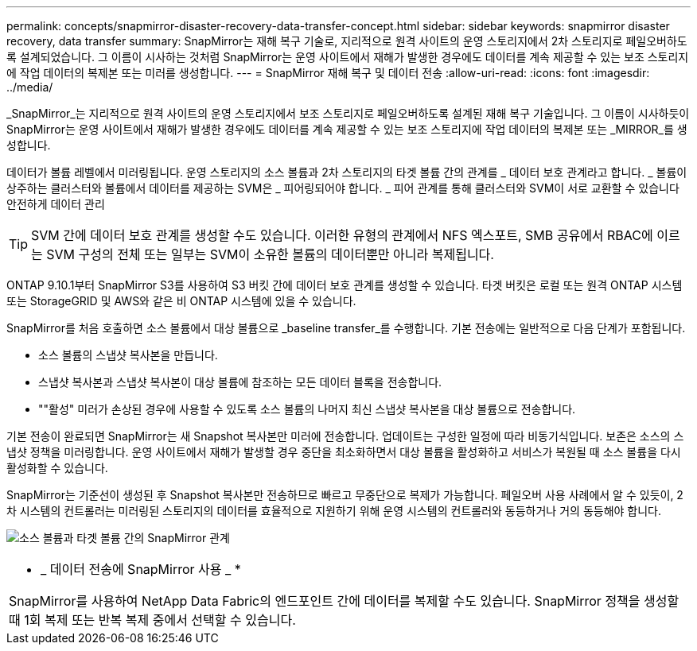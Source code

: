 ---
permalink: concepts/snapmirror-disaster-recovery-data-transfer-concept.html 
sidebar: sidebar 
keywords: snapmirror disaster recovery, data transfer 
summary: SnapMirror는 재해 복구 기술로, 지리적으로 원격 사이트의 운영 스토리지에서 2차 스토리지로 페일오버하도록 설계되었습니다. 그 이름이 시사하는 것처럼 SnapMirror는 운영 사이트에서 재해가 발생한 경우에도 데이터를 계속 제공할 수 있는 보조 스토리지에 작업 데이터의 복제본 또는 미러를 생성합니다. 
---
= SnapMirror 재해 복구 및 데이터 전송
:allow-uri-read: 
:icons: font
:imagesdir: ../media/


[role="lead"]
_SnapMirror_는 지리적으로 원격 사이트의 운영 스토리지에서 보조 스토리지로 페일오버하도록 설계된 재해 복구 기술입니다. 그 이름이 시사하듯이 SnapMirror는 운영 사이트에서 재해가 발생한 경우에도 데이터를 계속 제공할 수 있는 보조 스토리지에 작업 데이터의 복제본 또는 _MIRROR_를 생성합니다.

데이터가 볼륨 레벨에서 미러링됩니다. 운영 스토리지의 소스 볼륨과 2차 스토리지의 타겟 볼륨 간의 관계를 _ 데이터 보호 관계라고 합니다. _ 볼륨이 상주하는 클러스터와 볼륨에서 데이터를 제공하는 SVM은 _ 피어링되어야 합니다. _ 피어 관계를 통해 클러스터와 SVM이 서로 교환할 수 있습니다 안전하게 데이터 관리

[TIP]
====
SVM 간에 데이터 보호 관계를 생성할 수도 있습니다. 이러한 유형의 관계에서 NFS 엑스포트, SMB 공유에서 RBAC에 이르는 SVM 구성의 전체 또는 일부는 SVM이 소유한 볼륨의 데이터뿐만 아니라 복제됩니다.

====
ONTAP 9.10.1부터 SnapMirror S3를 사용하여 S3 버킷 간에 데이터 보호 관계를 생성할 수 있습니다. 타겟 버킷은 로컬 또는 원격 ONTAP 시스템 또는 StorageGRID 및 AWS와 같은 비 ONTAP 시스템에 있을 수 있습니다.

SnapMirror를 처음 호출하면 소스 볼륨에서 대상 볼륨으로 _baseline transfer_를 수행합니다. 기본 전송에는 일반적으로 다음 단계가 포함됩니다.

* 소스 볼륨의 스냅샷 복사본을 만듭니다.
* 스냅샷 복사본과 스냅샷 복사본이 대상 볼륨에 참조하는 모든 데이터 블록을 전송합니다.
* ""활성" 미러가 손상된 경우에 사용할 수 있도록 소스 볼륨의 나머지 최신 스냅샷 복사본을 대상 볼륨으로 전송합니다.


기본 전송이 완료되면 SnapMirror는 새 Snapshot 복사본만 미러에 전송합니다. 업데이트는 구성한 일정에 따라 비동기식입니다. 보존은 소스의 스냅샷 정책을 미러링합니다. 운영 사이트에서 재해가 발생할 경우 중단을 최소화하면서 대상 볼륨을 활성화하고 서비스가 복원될 때 소스 볼륨을 다시 활성화할 수 있습니다.

SnapMirror는 기준선이 생성된 후 Snapshot 복사본만 전송하므로 빠르고 무중단으로 복제가 가능합니다. 페일오버 사용 사례에서 알 수 있듯이, 2차 시스템의 컨트롤러는 미러링된 스토리지의 데이터를 효율적으로 지원하기 위해 운영 시스템의 컨트롤러와 동등하거나 거의 동등해야 합니다.

image:snapmirror.gif["소스 볼륨과 타겟 볼륨 간의 SnapMirror 관계"]

|===


 a| 
* _ 데이터 전송에 SnapMirror 사용 _ *

SnapMirror를 사용하여 NetApp Data Fabric의 엔드포인트 간에 데이터를 복제할 수도 있습니다. SnapMirror 정책을 생성할 때 1회 복제 또는 반복 복제 중에서 선택할 수 있습니다.

|===